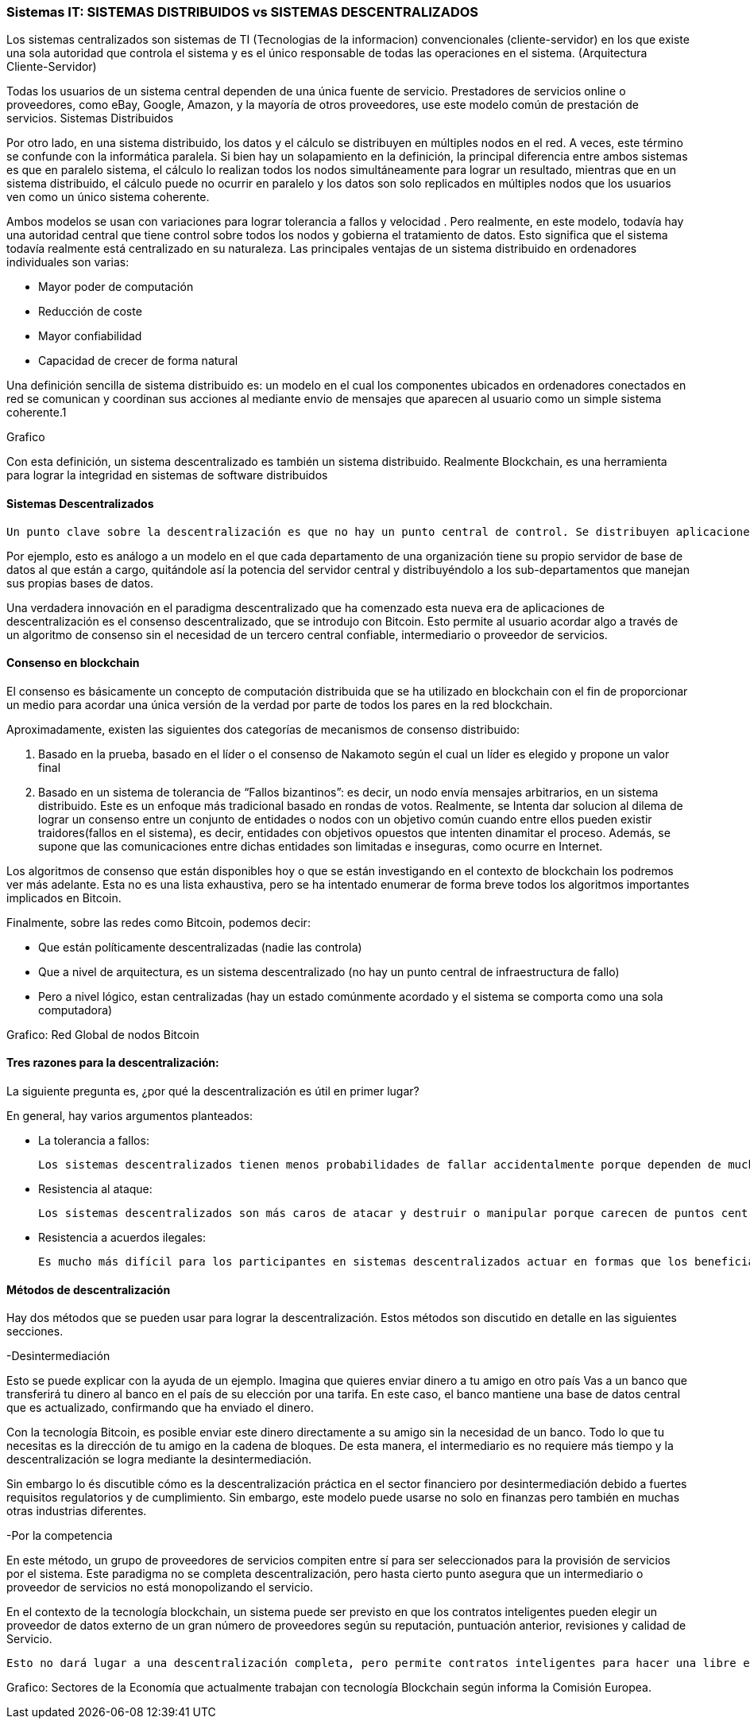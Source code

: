 === Sistemas IT: SISTEMAS DISTRIBUIDOS vs SISTEMAS DESCENTRALIZADOS

Los sistemas centralizados son sistemas de TI (Tecnologias de la informacion) convencionales (cliente-servidor) en los que existe una sola autoridad que controla el sistema y es el único responsable de todas las operaciones en el sistema. (Arquitectura Cliente-Servidor)

Todas los usuarios de un sistema central dependen de una única fuente de servicio. Prestadores de servicios online o proveedores, como eBay, Google, Amazon, y la mayoría de otros proveedores, use este modelo común de prestación de servicios. 
Sistemas Distribuidos

Por otro lado, en una sistema distribuido, los datos y el cálculo se distribuyen en múltiples nodos en el red. A veces, este término se confunde con la informática paralela. Si bien hay un solapamiento en la definición, la principal diferencia entre ambos sistemas es que en paralelo sistema, el cálculo lo realizan todos los nodos simultáneamente para lograr un resultado, mientras que en un sistema distribuido, el cálculo puede no ocurrir en paralelo y los datos son solo replicados en múltiples nodos que los usuarios ven como un único sistema coherente.

Ambos modelos se usan con variaciones para lograr tolerancia a fallos  y velocidad . Pero realmente, en este modelo, todavía hay una autoridad central que tiene control sobre todos los nodos y gobierna el tratamiento de datos. Esto significa que el sistema todavía realmente está centralizado en su naturaleza.
Las principales ventajas de un sistema distribuido en ordenadores individuales son varias:

• Mayor poder de computación
• Reducción de coste
• Mayor confiabilidad
• Capacidad de crecer de forma natural

Una definición sencilla de sistema distribuido es: un modelo en el cual los componentes ubicados en ordenadores conectados en red se comunican y coordinan sus acciones al mediante envio de mensajes que aparecen al usuario como un simple sistema coherente.1 

Grafico

Con esta definición, un sistema descentralizado es también un sistema distribuido. Realmente Blockchain, es una herramienta para lograr la integridad en sistemas de software distribuidos

==== Sistemas Descentralizados

 Un punto clave sobre la descentralización es que no hay un punto central de control. Se distribuyen aplicaciones y servicios de Internet grandes, pero la mayoría están centralizados porque la compañía que los ejecuta puede alterar o detener el sistema. Un sistema descentralizado es un tipo de red por el cual los nodos no dependen de un único nodo maestro; en cambio, el control se distribuye entre muchos nodos. 

Por ejemplo, esto es análogo a un modelo en el que cada departamento de una organización tiene su propio servidor de base de datos al que están a cargo, quitándole así la potencia del servidor central y distribuyéndolo a los sub-departamentos que manejan sus propias bases de datos.

Una verdadera innovación en el paradigma descentralizado que ha comenzado esta nueva era de aplicaciones de descentralización es el consenso descentralizado, que se introdujo con Bitcoin. Esto permite al usuario acordar algo a través de un algoritmo de consenso sin el necesidad de un tercero central confiable, intermediario o proveedor de servicios.

==== Consenso en blockchain

El consenso es básicamente un concepto de computación distribuida que se ha utilizado en blockchain con el fin de proporcionar un medio para acordar una única versión de la verdad por parte de todos los pares en la red blockchain. 

Aproximadamente, existen las siguientes dos categorías de mecanismos de consenso distribuido:

1. Basado en la prueba, basado en el líder o el consenso de Nakamoto según el cual un líder es elegido y propone un valor final

2. Basado en un sistema de tolerancia de “Fallos bizantinos”: es decir, un nodo envía mensajes arbitrarios, en un sistema distribuido. Este es un enfoque más tradicional basado en rondas de votos. Realmente, se Intenta dar solucion al dilema de lograr un consenso entre un conjunto de entidades o nodos con un objetivo común cuando entre ellos pueden existir traidores(fallos en el sistema), es decir, entidades con objetivos opuestos que intenten dinamitar el proceso. Además, se supone que las comunicaciones entre dichas entidades son limitadas e inseguras, como ocurre en Internet.

Los algoritmos de consenso que están disponibles hoy o que se están investigando en el contexto de blockchain los podremos ver más adelante. Esta no es una lista exhaustiva, pero se ha intentado enumerar de forma breve todos los algoritmos importantes implicados en Bitcoin.

Finalmente, sobre las redes como Bitcoin, podemos decir:

- Que están políticamente descentralizadas (nadie las controla)

- Que a nivel de arquitectura, es un sistema descentralizado (no hay un punto central de infraestructura de fallo)

-  Pero a nivel lógico,  estan centralizadas (hay un estado comúnmente acordado y el sistema se comporta como una sola computadora)

Grafico: Red Global de nodos Bitcoin

==== Tres razones para la descentralización:

La siguiente pregunta es, ¿por qué la descentralización es útil en primer lugar? 

En general, hay varios argumentos planteados:

- La tolerancia a fallos:

	Los sistemas descentralizados tienen menos probabilidades de fallar accidentalmente porque dependen de muchos componentes separados que no son probables.

- Resistencia al ataque:

	Los sistemas descentralizados son más caros de atacar y destruir o manipular porque carecen de puntos centrales sensibles que pueden ser atacados a un costo mucho más bajo que el tamaño económico del sistema circundante.

- Resistencia a acuerdos ilegales:
 
 Es mucho más difícil para los participantes en sistemas descentralizados actuar en formas que los benefician a expensas de otras partes, mientras que las direcciones de corporaciones y gobiernos acuerden de forma velada, soluciones que se benefician unos pocos, pero perjudican a ciudadanos, clientes, empleados y al público en general que estan menos coordinados todo el tiempo.

==== Métodos de descentralización

Hay dos métodos que se pueden usar para lograr la descentralización. Estos métodos son discutido en detalle en las siguientes secciones.

-Desintermediación

Esto se puede explicar con la ayuda de un ejemplo. Imagina que quieres enviar dinero a tu amigo en otro país Vas a un banco que transferirá tu dinero al banco en el país de su elección por una tarifa. En este caso, el banco mantiene una base de datos central que es actualizado, confirmando que ha enviado el dinero. 

Con la tecnología Bitcoin, es posible enviar este dinero directamente a su amigo sin la necesidad de un banco. Todo lo que tu necesitas es la dirección de tu amigo en la cadena de bloques. De esta manera, el intermediario es no requiere más tiempo y la descentralización se logra mediante la desintermediación. 

Sin embargo lo és discutible cómo es la descentralización práctica en el sector financiero por desintermediación debido a fuertes requisitos regulatorios y de cumplimiento. Sin embargo, este modelo puede usarse no solo en finanzas pero también en muchas otras industrias diferentes.

-Por la competencia 

En este método, un grupo de proveedores de servicios compiten entre sí para ser seleccionados para la provisión de servicios por el sistema. Este paradigma no se completa descentralización, pero hasta cierto punto asegura que un intermediario o proveedor de servicios no está monopolizando el servicio. 

En el contexto de la tecnología blockchain, un sistema puede ser previsto en que los contratos inteligentes pueden elegir un proveedor de datos externo de un gran número de proveedores según su reputación, puntuación anterior, revisiones y calidad de Servicio.

 Esto no dará lugar a una descentralización completa, pero permite contratos inteligentes para hacer una libre elección en base a los criterios mencionados anteriormente. De esta manera, un entorno de la competencia se cultiva entre los proveedores de servicios, por lo que compiten entre sí para convertirse en el proveedor de datos de elección.


Grafico:
Sectores de la Economía que actualmente trabajan con tecnología Blockchain según informa la Comisión Europea.




